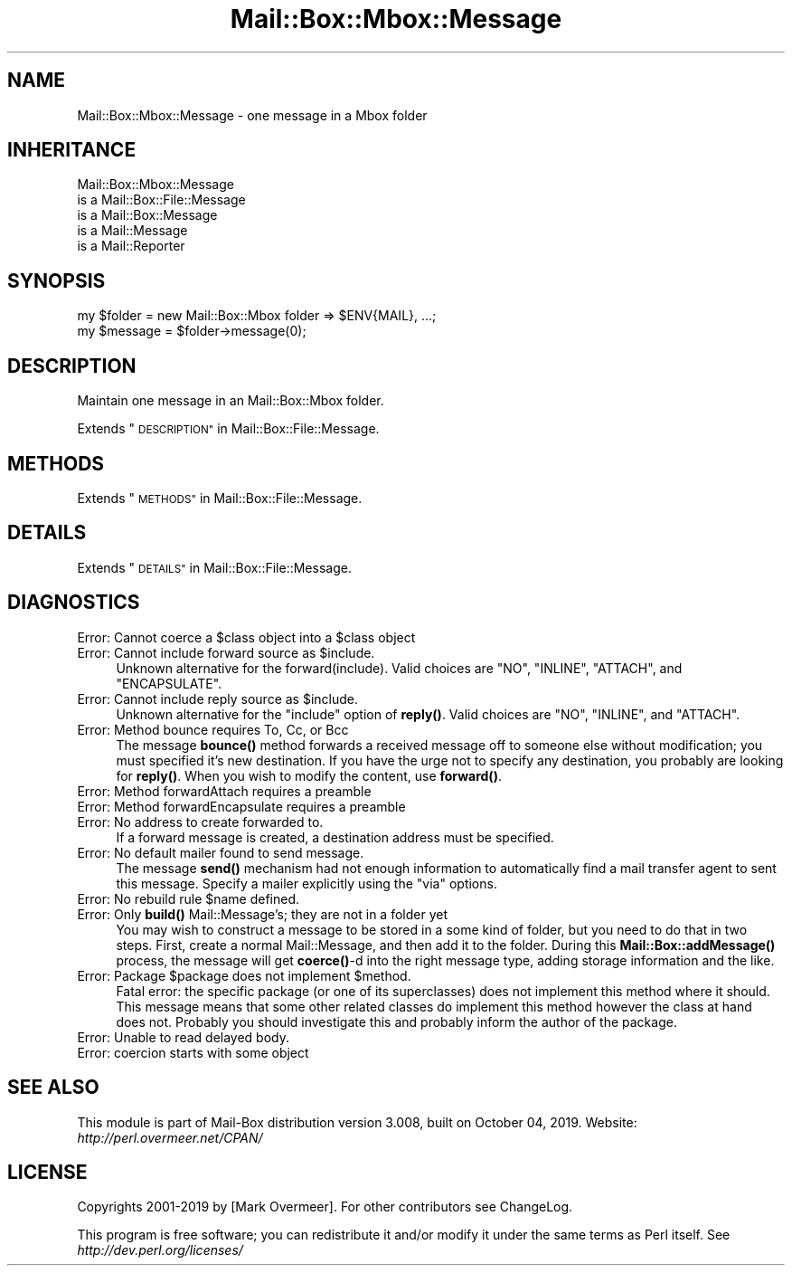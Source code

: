 .\" Automatically generated by Pod::Man 4.14 (Pod::Simple 3.40)
.\"
.\" Standard preamble:
.\" ========================================================================
.de Sp \" Vertical space (when we can't use .PP)
.if t .sp .5v
.if n .sp
..
.de Vb \" Begin verbatim text
.ft CW
.nf
.ne \\$1
..
.de Ve \" End verbatim text
.ft R
.fi
..
.\" Set up some character translations and predefined strings.  \*(-- will
.\" give an unbreakable dash, \*(PI will give pi, \*(L" will give a left
.\" double quote, and \*(R" will give a right double quote.  \*(C+ will
.\" give a nicer C++.  Capital omega is used to do unbreakable dashes and
.\" therefore won't be available.  \*(C` and \*(C' expand to `' in nroff,
.\" nothing in troff, for use with C<>.
.tr \(*W-
.ds C+ C\v'-.1v'\h'-1p'\s-2+\h'-1p'+\s0\v'.1v'\h'-1p'
.ie n \{\
.    ds -- \(*W-
.    ds PI pi
.    if (\n(.H=4u)&(1m=24u) .ds -- \(*W\h'-12u'\(*W\h'-12u'-\" diablo 10 pitch
.    if (\n(.H=4u)&(1m=20u) .ds -- \(*W\h'-12u'\(*W\h'-8u'-\"  diablo 12 pitch
.    ds L" ""
.    ds R" ""
.    ds C` ""
.    ds C' ""
'br\}
.el\{\
.    ds -- \|\(em\|
.    ds PI \(*p
.    ds L" ``
.    ds R" ''
.    ds C`
.    ds C'
'br\}
.\"
.\" Escape single quotes in literal strings from groff's Unicode transform.
.ie \n(.g .ds Aq \(aq
.el       .ds Aq '
.\"
.\" If the F register is >0, we'll generate index entries on stderr for
.\" titles (.TH), headers (.SH), subsections (.SS), items (.Ip), and index
.\" entries marked with X<> in POD.  Of course, you'll have to process the
.\" output yourself in some meaningful fashion.
.\"
.\" Avoid warning from groff about undefined register 'F'.
.de IX
..
.nr rF 0
.if \n(.g .if rF .nr rF 1
.if (\n(rF:(\n(.g==0)) \{\
.    if \nF \{\
.        de IX
.        tm Index:\\$1\t\\n%\t"\\$2"
..
.        if !\nF==2 \{\
.            nr % 0
.            nr F 2
.        \}
.    \}
.\}
.rr rF
.\" ========================================================================
.\"
.IX Title "Mail::Box::Mbox::Message 3"
.TH Mail::Box::Mbox::Message 3 "2019-10-04" "perl v5.32.0" "User Contributed Perl Documentation"
.\" For nroff, turn off justification.  Always turn off hyphenation; it makes
.\" way too many mistakes in technical documents.
.if n .ad l
.nh
.SH "NAME"
Mail::Box::Mbox::Message \- one message in a Mbox folder
.SH "INHERITANCE"
.IX Header "INHERITANCE"
.Vb 5
\& Mail::Box::Mbox::Message
\&   is a Mail::Box::File::Message
\&   is a Mail::Box::Message
\&   is a Mail::Message
\&   is a Mail::Reporter
.Ve
.SH "SYNOPSIS"
.IX Header "SYNOPSIS"
.Vb 2
\& my $folder  = new Mail::Box::Mbox folder => $ENV{MAIL}, ...;
\& my $message = $folder\->message(0);
.Ve
.SH "DESCRIPTION"
.IX Header "DESCRIPTION"
Maintain one message in an Mail::Box::Mbox folder.
.PP
Extends \*(L"\s-1DESCRIPTION\*(R"\s0 in Mail::Box::File::Message.
.SH "METHODS"
.IX Header "METHODS"
Extends \*(L"\s-1METHODS\*(R"\s0 in Mail::Box::File::Message.
.SH "DETAILS"
.IX Header "DETAILS"
Extends \*(L"\s-1DETAILS\*(R"\s0 in Mail::Box::File::Message.
.SH "DIAGNOSTICS"
.IX Header "DIAGNOSTICS"
.ie n .IP "Error: Cannot coerce a $class object into a $class object" 4
.el .IP "Error: Cannot coerce a \f(CW$class\fR object into a \f(CW$class\fR object" 4
.IX Item "Error: Cannot coerce a $class object into a $class object"
.PD 0
.ie n .IP "Error: Cannot include forward source as $include." 4
.el .IP "Error: Cannot include forward source as \f(CW$include\fR." 4
.IX Item "Error: Cannot include forward source as $include."
.PD
Unknown alternative for the forward(include).  Valid choices are
\&\f(CW\*(C`NO\*(C'\fR, \f(CW\*(C`INLINE\*(C'\fR, \f(CW\*(C`ATTACH\*(C'\fR, and \f(CW\*(C`ENCAPSULATE\*(C'\fR.
.ie n .IP "Error: Cannot include reply source as $include." 4
.el .IP "Error: Cannot include reply source as \f(CW$include\fR." 4
.IX Item "Error: Cannot include reply source as $include."
Unknown alternative for the \f(CW\*(C`include\*(C'\fR option of \fBreply()\fR.  Valid
choices are \f(CW\*(C`NO\*(C'\fR, \f(CW\*(C`INLINE\*(C'\fR, and \f(CW\*(C`ATTACH\*(C'\fR.
.IP "Error: Method bounce requires To, Cc, or Bcc" 4
.IX Item "Error: Method bounce requires To, Cc, or Bcc"
The message \fBbounce()\fR method forwards a received message off to someone
else without modification; you must specified it's new destination.
If you have the urge not to specify any destination, you probably
are looking for \fBreply()\fR. When you wish to modify the content, use
\&\fBforward()\fR.
.IP "Error: Method forwardAttach requires a preamble" 4
.IX Item "Error: Method forwardAttach requires a preamble"
.PD 0
.IP "Error: Method forwardEncapsulate requires a preamble" 4
.IX Item "Error: Method forwardEncapsulate requires a preamble"
.IP "Error: No address to create forwarded to." 4
.IX Item "Error: No address to create forwarded to."
.PD
If a forward message is created, a destination address must be specified.
.IP "Error: No default mailer found to send message." 4
.IX Item "Error: No default mailer found to send message."
The message \fBsend()\fR mechanism had not enough information to automatically
find a mail transfer agent to sent this message.  Specify a mailer
explicitly using the \f(CW\*(C`via\*(C'\fR options.
.ie n .IP "Error: No rebuild rule $name defined." 4
.el .IP "Error: No rebuild rule \f(CW$name\fR defined." 4
.IX Item "Error: No rebuild rule $name defined."
.PD 0
.IP "Error: Only \fBbuild()\fR Mail::Message's; they are not in a folder yet" 4
.IX Item "Error: Only build() Mail::Message's; they are not in a folder yet"
.PD
You may wish to construct a message to be stored in a some kind
of folder, but you need to do that in two steps.  First, create a
normal Mail::Message, and then add it to the folder.  During this
\&\fBMail::Box::addMessage()\fR process, the message will get \fBcoerce()\fR\-d
into the right message type, adding storage information and the like.
.ie n .IP "Error: Package $package does not implement $method." 4
.el .IP "Error: Package \f(CW$package\fR does not implement \f(CW$method\fR." 4
.IX Item "Error: Package $package does not implement $method."
Fatal error: the specific package (or one of its superclasses) does not
implement this method where it should. This message means that some other
related classes do implement this method however the class at hand does
not.  Probably you should investigate this and probably inform the author
of the package.
.IP "Error: Unable to read delayed body." 4
.IX Item "Error: Unable to read delayed body."
.PD 0
.IP "Error: coercion starts with some object" 4
.IX Item "Error: coercion starts with some object"
.PD
.SH "SEE ALSO"
.IX Header "SEE ALSO"
This module is part of Mail-Box distribution version 3.008,
built on October 04, 2019. Website: \fIhttp://perl.overmeer.net/CPAN/\fR
.SH "LICENSE"
.IX Header "LICENSE"
Copyrights 2001\-2019 by [Mark Overmeer]. For other contributors see ChangeLog.
.PP
This program is free software; you can redistribute it and/or modify it
under the same terms as Perl itself.
See \fIhttp://dev.perl.org/licenses/\fR
